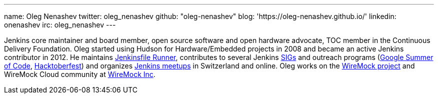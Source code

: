---
name: Oleg Nenashev
twitter: oleg_nenashev
github: "oleg-nenashev"
blog: 'https://oleg-nenashev.github.io/'
linkedin: onenashev
irc: oleg_nenashev
---

Jenkins core maintainer and board member, open source software and open hardware advocate, TOC member in the Continuous Delivery Foundation.
Oleg started using Hudson for Hardware/Embedded projects in 2008 and became an active Jenkins contributor in 2012.
He maintains https://github.com/jenkinsci/jenkinsfile-runner/[Jenkinsfile Runner],
contributes to several Jenkins link:/sigs[SIGs] and outreach programs (link:/projects/gsoc[Google Summer of Code], link:/events/hacktoberfest[Hacktoberfest])
and organizes link:/projects/jam/[Jenkins meetups] in Switzerland and online.
Oleg works on the https://wiremock.org/[WireMock project] and WireMock Cloud community at https://wiremock.io/[WireMock Inc].
